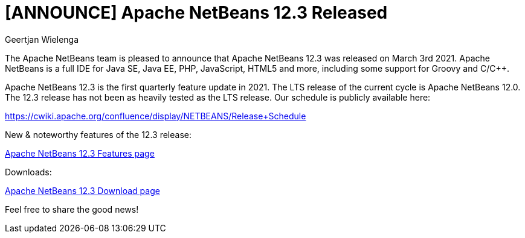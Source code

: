 // 
//     Licensed to the Apache Software Foundation (ASF) under one
//     or more contributor license agreements.  See the NOTICE file
//     distributed with this work for additional information
//     regarding copyright ownership.  The ASF licenses this file
//     to you under the Apache License, Version 2.0 (the
//     "License"); you may not use this file except in compliance
//     with the License.  You may obtain a copy of the License at
// 
//       http://www.apache.org/licenses/LICENSE-2.0
// 
//     Unless required by applicable law or agreed to in writing,
//     software distributed under the License is distributed on an
//     "AS IS" BASIS, WITHOUT WARRANTIES OR CONDITIONS OF ANY
//     KIND, either express or implied.  See the License for the
//     specific language governing permissions and limitations
//     under the License.
//

= [ANNOUNCE] Apache NetBeans 12.3 Released
:author: Geertjan Wielenga
:page-revdate: 2021-03-11
:page-layout: blogentry
:page-tags: blogentry
:jbake-status: published
:keywords: Apache NetBeans blog index
:description: Apache NetBeans blog index
:toc: left
:toc-title:
:page-syntax: true


The Apache NetBeans team is pleased to announce that Apache NetBeans 12.3 was released on March 3rd 2021. Apache NetBeans is a full IDE for Java SE, Java EE, PHP, JavaScript, HTML5 and more, including some support for Groovy and C/C++.

Apache NetBeans 12.3 is the first quarterly feature update in 2021. The LTS release of the current cycle is Apache NetBeans 12.0. The 12.3 release has not been as heavily tested as the LTS release. Our schedule is publicly available here:

https://cwiki.apache.org/confluence/display/NETBEANS/Release+Schedule

New & noteworthy features of the 12.3 release:

xref:download/nb123/index.adoc[Apache NetBeans 12.3 Features page]

Downloads:

xref:download/nb123/nb123.adoc[Apache NetBeans 12.3 Download page]

Feel free to share the good news!
